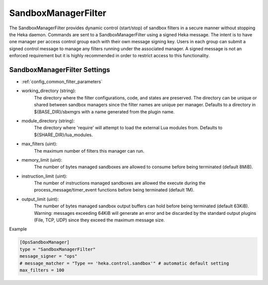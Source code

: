 
SandboxManagerFilter
====================

The SandboxManagerFilter provides dynamic control (start/stop) of sandbox
filters in a secure manner without stopping the Heka daemon. Commands are sent
to a SandboxManagerFilter using a signed Heka message. The intent is to have
one manager per access control group each with their own message signing key.
Users in each group can submit a signed control message to manage any filters
running under the associated manager.  A signed message is not an enforced
requirement but it is highly recommended in order to restrict access to this
functionality.

SandboxManagerFilter Settings
-----------------------------

- :ref:`config_common_filter_parameters`

- working_directory (string):
    The directory where the filter configurations, code, and states are
    preserved.  The directory can be unique or shared between sandbox managers
    since the filter names are unique per manager. Defaults to a directory in
    ${BASE_DIR}/sbxmgrs with a name generated from the plugin name.

- module_directory (string):
    The directory where 'require' will attempt to load the external Lua
    modules from.  Defaults to ${SHARE_DIR}/lua_modules.

- max_filters (uint):
    The maximum number of filters this manager can run.

.. versionadded:: 0.5
- memory_limit (uint):
    The number of bytes managed sandboxes are allowed to consume before being
    terminated (default 8MiB).

- instruction_limit (uint):
    The number of instructions managed sandboxes are allowed the execute during 
    the process_message/timer_event functions before being terminated (default
    1M).

- output_limit (uint):
    The number of bytes managed sandbox output buffers can hold before being
    terminated (default 63KiB). Warning: messages exceeding 64KiB will generate
    an error and be discarded by the standard output plugins (File, TCP, UDP)
    since they exceed the maximum message size.

Example

.. code-block:: ini

    [OpsSandboxManager]
    type = "SandboxManagerFilter"
    message_signer = "ops"
    # message_matcher = "Type == 'heka.control.sandbox'" # automatic default setting
    max_filters = 100
